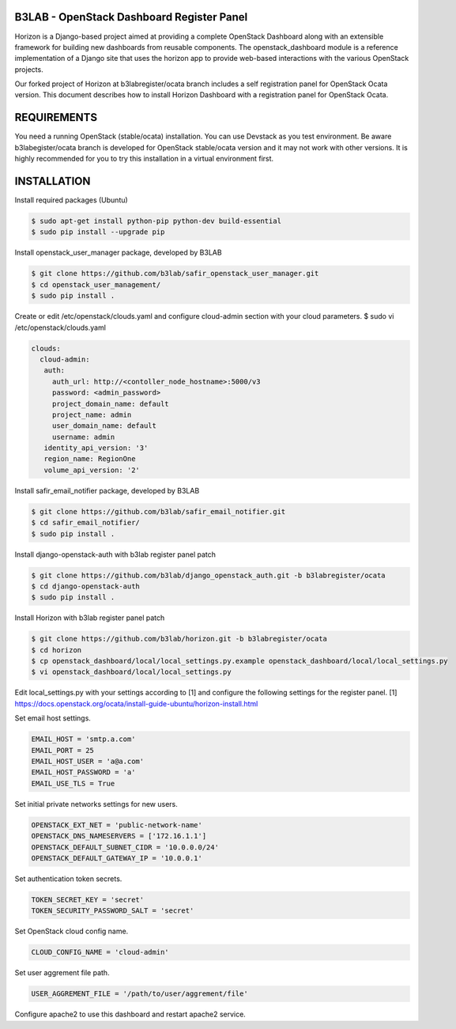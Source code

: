 B3LAB - OpenStack Dashboard Register Panel
==========================================

Horizon is a Django-based project aimed at providing a complete OpenStack Dashboard along with an extensible framework for building new dashboards from reusable components. The openstack_dashboard module is a reference implementation of a Django site that uses the horizon app to provide web-based interactions with the various OpenStack projects.

Our forked project of Horizon at b3labregister/ocata branch includes a self registration panel for OpenStack Ocata version. This document describes how to install Horizon Dashboard with a registration panel for OpenStack Ocata.

REQUIREMENTS
============

You need a running OpenStack (stable/ocata) installation. You can use Devstack as you test environment.
Be aware b3labegister/ocata branch is developed for OpenStack stable/ocata version and it may not work with other versions.
It is highly recommended for you to try this installation in a virtual environment first.

INSTALLATION
============

Install required packages (Ubuntu)


.. sourcecode:: console  

  $ sudo apt-get install python-pip python-dev build-essential   
  $ sudo pip install --upgrade pip 
  
Install openstack_user_manager package, developed by B3LAB

.. sourcecode:: console  

  $ git clone https://github.com/b3lab/safir_openstack_user_manager.git  
  $ cd openstack_user_management/  
  $ sudo pip install . 

Create or edit /etc/openstack/clouds.yaml and configure cloud-admin section with your cloud parameters.
$ sudo vi /etc/openstack/clouds.yaml
  
.. sourcecode:: console  

  clouds:  
    cloud-admin:  
     auth:  
       auth_url: http://<contoller_node_hostname>:5000/v3  
       password: <admin_password>  
       project_domain_name: default  
       project_name: admin  
       user_domain_name: default  
       username: admin  
     identity_api_version: '3'  
     region_name: RegionOne  
     volume_api_version: '2'  

Install safir_email_notifier package, developed by B3LAB  

.. sourcecode:: console  

  $ git clone https://github.com/b3lab/safir_email_notifier.git  
  $ cd safir_email_notifier/  
  $ sudo pip install .

Install django-openstack-auth with b3lab register panel patch

.. sourcecode:: console  

  $ git clone https://github.com/b3lab/django_openstack_auth.git -b b3labregister/ocata  
  $ cd django-openstack-auth  
  $ sudo pip install .  
  
Install Horizon with b3lab register panel patch

.. sourcecode:: console  

  $ git clone https://github.com/b3lab/horizon.git -b b3labregister/ocata  
  $ cd horizon  
  $ cp openstack_dashboard/local/local_settings.py.example openstack_dashboard/local/local_settings.py  
  $ vi openstack_dashboard/local/local_settings.py  
  
Edit local_settings.py with your settings according to [1] and configure the following settings for the register panel.
[1] https://docs.openstack.org/ocata/install-guide-ubuntu/horizon-install.html

Set email host settings.  

.. sourcecode:: console  

  EMAIL_HOST = 'smtp.a.com'
  EMAIL_PORT = 25
  EMAIL_HOST_USER = 'a@a.com'
  EMAIL_HOST_PASSWORD = 'a'
  EMAIL_USE_TLS = True

Set initial private networks settings for new users.

.. sourcecode:: console 

  OPENSTACK_EXT_NET = 'public-network-name'
  OPENSTACK_DNS_NAMESERVERS = ['172.16.1.1']
  OPENSTACK_DEFAULT_SUBNET_CIDR = '10.0.0.0/24'
  OPENSTACK_DEFAULT_GATEWAY_IP = '10.0.0.1'

Set authentication token secrets.

.. sourcecode:: console  
  
  TOKEN_SECRET_KEY = 'secret'
  TOKEN_SECURITY_PASSWORD_SALT = 'secret'

Set OpenStack cloud config name.

.. sourcecode:: console  

  CLOUD_CONFIG_NAME = 'cloud-admin'

Set user aggrement file path.

.. sourcecode:: console  

  USER_AGGREMENT_FILE = '/path/to/user/aggrement/file'

Configure apache2 to use this dashboard and restart apache2 service.

